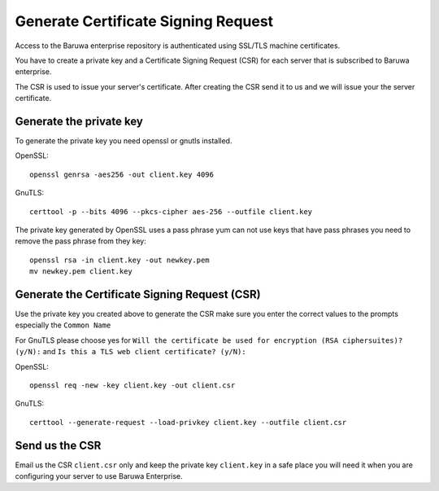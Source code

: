 .. _generate_csr:

====================================
Generate Certificate Signing Request
====================================

Access to the Baruwa enterprise repository is authenticated using SSL/TLS
machine certificates.

You have to create a private key and a Certificate Signing Request (CSR) for
each server that is subscribed to Baruwa enterprise.

The CSR is used to issue your server's certificate. After creating the CSR
send it to us and we will issue your the server certificate.

.. _enterprise_pk:

Generate the private key
------------------------

To generate the private key you need openssl or gnutls installed.

OpenSSL::

	openssl genrsa -aes256 -out client.key 4096

GnuTLS::

	certtool -p --bits 4096 --pkcs-cipher aes-256 --outfile client.key

The private key generated by OpenSSL uses a pass phrase yum can not use keys that
have pass phrases you need to remove the pass phrase from they key::

	openssl rsa -in client.key -out newkey.pem
	mv newkey.pem client.key

.. _enterprise_csr:

Generate the Certificate Signing Request (CSR)
----------------------------------------------

Use the private key you created above to generate the CSR make sure you
enter the correct values to the prompts especially the ``Common Name``

For GnuTLS please choose yes for ``Will the certificate be used for encryption (RSA ciphersuites)? (y/N):``
and ``Is this a TLS web client certificate? (y/N):``

OpenSSL::

	openssl req -new -key client.key -out client.csr

GnuTLS::

	certtool --generate-request --load-privkey client.key --outfile client.csr

Send us the CSR
---------------

Email us the CSR ``client.csr`` only and keep the private key ``client.key`` in
a safe place you will need it when you are configuring your server to use
Baruwa Enterprise.
